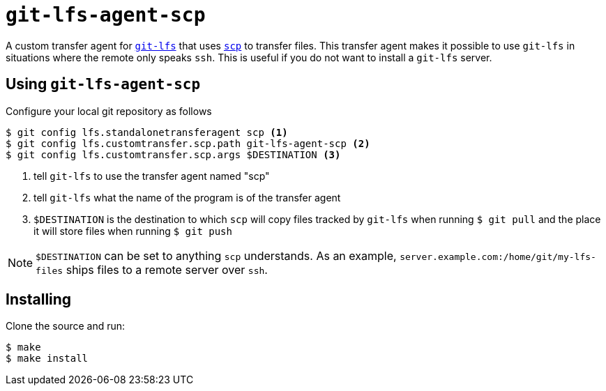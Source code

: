 = `git-lfs-agent-scp`

A custom transfer agent for https://git-lfs.github.com/[`git-lfs`] that uses https://www.openssh.com/[`scp`] to transfer files.
This transfer agent makes it possible to use `git-lfs` in situations where the remote only speaks `ssh`.
This is useful if you do not want to install a `git-lfs` server.

== Using `git-lfs-agent-scp`

Configure your local git repository as follows

```sh
$ git config lfs.standalonetransferagent scp <1>
$ git config lfs.customtransfer.scp.path git-lfs-agent-scp <2>
$ git config lfs.customtransfer.scp.args $DESTINATION <3>
```
<1> tell `git-lfs` to use the transfer agent named "scp"
<2> tell `git-lfs` what the name of the program is of the transfer agent
<3> `$DESTINATION` is the destination to which `scp` will copy files tracked by `git-lfs` when running `$ git pull` and the place it will store files when running `$ git push`

NOTE: `$DESTINATION` can be set to anything `scp` understands.
      As an example, `server.example.com:/home/git/my-lfs-files` ships files to a remote server over `ssh`.

== Installing

Clone the source and run:

```sh
$ make
$ make install
```
